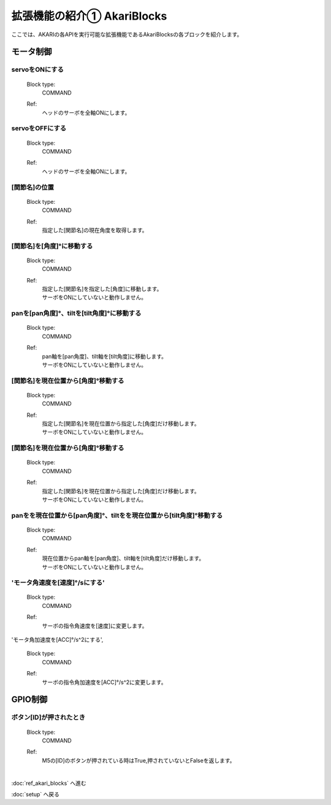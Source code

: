 ***********************************************************
拡張機能の紹介① AkariBlocks
***********************************************************

| ここでは、AKARIの各APIを実行可能な拡張機能であるAkariBlocksの各ブロックを紹介します。

モータ制御
-----------------------------------------------------------

servoをONにする
^^^^^^^^^^^^^^^^^^^^^^^^^^^^^^^^^^^^^^^^^^^^^^^^^^^^^^^^^^^
  Block type:
    COMMAND
  Ref:
    | ヘッドのサーボを全軸ONにします。

servoをOFFにする
^^^^^^^^^^^^^^^^^^^^^^^^^^^^^^^^^^^^^^^^^^^^^^^^^^^^^^^^^^^

  Block type:
    COMMAND
  Ref:
    | ヘッドのサーボを全軸ONにします。

[関節名]の位置
^^^^^^^^^^^^^^^^^^^^^^^^^^^^^^^^^^^^^^^^^^^^^^^^^^^^^^^^^^^

  Block type:
    COMMAND
  Ref:
    | 指定した[関節名]の現在角度を取得します。

[関節名]を[角度]°に移動する
^^^^^^^^^^^^^^^^^^^^^^^^^^^^^^^^^^^^^^^^^^^^^^^^^^^^^^^^^^^

  Block type:
    COMMAND
  Ref:
    | 指定した[関節名]を指定した[角度]に移動します。
    | サーボをONにしていないと動作しません。

panを[pan角度]°、tiltを[tilt角度]°に移動する
^^^^^^^^^^^^^^^^^^^^^^^^^^^^^^^^^^^^^^^^^^^^^^^^^^^^^^^^^^^

  Block type:
    COMMAND
  Ref:
    | pan軸を[pan角度]、tilt軸を[tilt角度]に移動します。
    | サーボをONにしていないと動作しません。

[関節名]を現在位置から[角度]°移動する
^^^^^^^^^^^^^^^^^^^^^^^^^^^^^^^^^^^^^^^^^^^^^^^^^^^^^^^^^^^

  Block type:
    COMMAND
  Ref:
    | 指定した[関節名]を現在位置から指定した[角度]だけ移動します。
    | サーボをONにしていないと動作しません。

[関節名]を現在位置から[角度]°移動する
^^^^^^^^^^^^^^^^^^^^^^^^^^^^^^^^^^^^^^^^^^^^^^^^^^^^^^^^^^^

  Block type:
    COMMAND
  Ref:
    | 指定した[関節名]を現在位置から指定した[角度]だけ移動します。
    | サーボをONにしていないと動作しません。

panをを現在位置から[pan角度]°、tiltをを現在位置から[tilt角度]°移動する
^^^^^^^^^^^^^^^^^^^^^^^^^^^^^^^^^^^^^^^^^^^^^^^^^^^^^^^^^^^

  Block type:
    COMMAND
  Ref:
    | 現在位置からpan軸を[pan角度]、tilt軸を[tilt角度]だけ移動します。
    | サーボをONにしていないと動作しません。

'モータ角速度を[速度]°/sにする'
^^^^^^^^^^^^^^^^^^^^^^^^^^^^^^^^^^^^^^^^^^^^^^^^^^^^^^^^^^^

  Block type:
    COMMAND
  Ref:
    | サーボの指令角速度を[速度]に変更します。

'モータ角加速度を[ACC]°/s^2にする',

  Block type:
    COMMAND
  Ref:
    | サーボの指令角加速度を[ACC]°/s^2に変更します。


GPIO制御
-----------------------------------------------------------

ボタン[ID]が押されたとき
^^^^^^^^^^^^^^^^^^^^^^^^^^^^^^^^^^^^^^^^^^^^^^^^^^^^^^^^^^^

  Block type:
    COMMAND
  Ref:
    | M5の[ID]のボタンが押されている時はTrue,押されていないとFalseを返します。
    | 

:doc:`ref_akari_blocks` へ進む

:doc:`setup` へ戻る